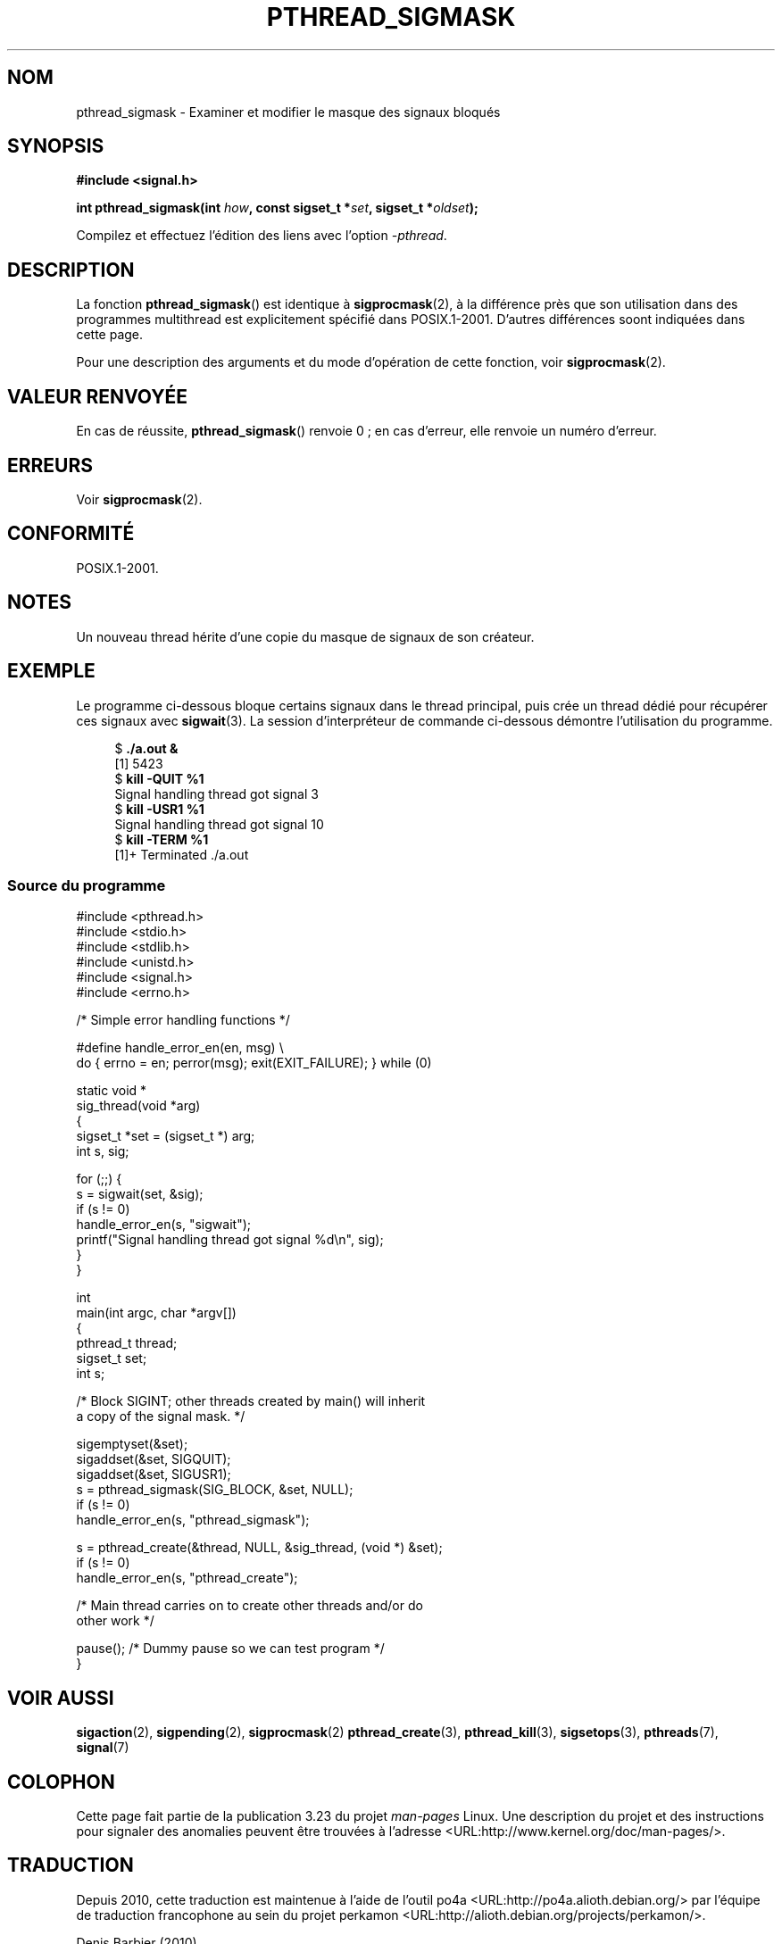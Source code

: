 .\" Copyright (c) 2009 Linux Foundation, written by Michael Kerrisk
.\"     <mtk.manpages@gmail.com>
.\"
.\" Permission is granted to make and distribute verbatim copies of this
.\" manual provided the copyright notice and this permission notice are
.\" preserved on all copies.
.\"
.\" Permission is granted to copy and distribute modified versions of this
.\" manual under the conditions for verbatim copying, provided that the
.\" entire resulting derived work is distributed under the terms of a
.\" permission notice identical to this one.
.\"
.\" Since the Linux kernel and libraries are constantly changing, this
.\" manual page may be incorrect or out-of-date.  The author(s) assume no
.\" responsibility for errors or omissions, or for damages resulting from
.\" the use of the information contained herein.  The author(s) may not
.\" have taken the same level of care in the production of this manual,
.\" which is licensed free of charge, as they might when working
.\" professionally.
.\"
.\" Formatted or processed versions of this manual, if unaccompanied by
.\" the source, must acknowledge the copyright and authors of this work.
.\"
.\"*******************************************************************
.\"
.\" This file was generated with po4a. Translate the source file.
.\"
.\"*******************************************************************
.TH PTHREAD_SIGMASK 3 "25 janvier 2009" Linux "Manuel du programmeur Linux"
.SH NOM
pthread_sigmask \- Examiner et modifier le masque des signaux bloqués
.SH SYNOPSIS
.nf
\fB#include <signal.h>\fP

\fBint pthread_sigmask(int \fP\fIhow\fP\fB, const sigset_t *\fP\fIset\fP\fB, sigset_t *\fP\fIoldset\fP\fB);\fP
.fi
.sp
Compilez et effectuez l'édition des liens avec l'option \fI\-pthread\fP.
.SH DESCRIPTION
La fonction \fBpthread_sigmask\fP() est identique à \fBsigprocmask\fP(2), à la
différence près que son utilisation dans des programmes multithread est
explicitement spécifié dans POSIX.1\-2001. D'autres différences soont
indiquées dans cette page.

Pour une description des arguments et du mode d'opération de cette fonction,
voir \fBsigprocmask\fP(2).
.SH "VALEUR RENVOYÉE"
En cas de réussite, \fBpthread_sigmask\fP() renvoie 0\ ; en cas d'erreur, elle
renvoie un numéro d'erreur.
.SH ERREURS
Voir \fBsigprocmask\fP(2).
.SH CONFORMITÉ
POSIX.1\-2001.
.SH NOTES
Un nouveau thread hérite d'une copie du masque de signaux de son créateur.
.SH EXEMPLE
Le programme ci\-dessous bloque certains signaux dans le thread principal,
puis crée un thread dédié pour récupérer ces signaux avec \fBsigwait\fP(3).  La
session d'interpréteur de commande ci\-dessous démontre l'utilisation du
programme.

.in +4n
.nf
$\fB ./a.out &\fP
[1] 5423
$\fB kill \-QUIT %1\fP
Signal handling thread got signal 3
$\fB kill \-USR1 %1\fP
Signal handling thread got signal 10
$\fB kill \-TERM %1\fP
[1]+  Terminated              ./a.out
.fi
.in
.SS "Source du programme"
\&
.nf
#include <pthread.h>
#include <stdio.h>
#include <stdlib.h>
#include <unistd.h>
#include <signal.h>
#include <errno.h>

/* Simple error handling functions */

#define handle_error_en(en, msg) \e
        do { errno = en; perror(msg); exit(EXIT_FAILURE); } while (0)

static void *
sig_thread(void *arg)
{
    sigset_t *set = (sigset_t *) arg;
    int s, sig;

    for (;;) {
        s = sigwait(set, &sig);
        if (s != 0)
            handle_error_en(s, "sigwait");
        printf("Signal handling thread got signal %d\en", sig);
    }
}

int
main(int argc, char *argv[])
{
    pthread_t thread;
    sigset_t set;
    int s;

    /* Block SIGINT; other threads created by main() will inherit
       a copy of the signal mask. */

    sigemptyset(&set);
    sigaddset(&set, SIGQUIT);
    sigaddset(&set, SIGUSR1);
    s = pthread_sigmask(SIG_BLOCK, &set, NULL);
    if (s != 0)
        handle_error_en(s, "pthread_sigmask");

    s = pthread_create(&thread, NULL, &sig_thread, (void *) &set);
    if (s != 0)
        handle_error_en(s, "pthread_create");

    /* Main thread carries on to create other threads and/or do
       other work */

    pause();            /* Dummy pause so we can test program */
}
.fi
.SH "VOIR AUSSI"
\fBsigaction\fP(2), \fBsigpending\fP(2), \fBsigprocmask\fP(2)  \fBpthread_create\fP(3),
\fBpthread_kill\fP(3), \fBsigsetops\fP(3), \fBpthreads\fP(7), \fBsignal\fP(7)
.SH COLOPHON
Cette page fait partie de la publication 3.23 du projet \fIman\-pages\fP
Linux. Une description du projet et des instructions pour signaler des
anomalies peuvent être trouvées à l'adresse
<URL:http://www.kernel.org/doc/man\-pages/>.
.SH TRADUCTION
Depuis 2010, cette traduction est maintenue à l'aide de l'outil
po4a <URL:http://po4a.alioth.debian.org/> par l'équipe de
traduction francophone au sein du projet perkamon
<URL:http://alioth.debian.org/projects/perkamon/>.
.PP
Denis Barbier (2010).
.PP
Veuillez signaler toute erreur de traduction en écrivant à
<perkamon\-l10n\-fr@lists.alioth.debian.org>.
.PP
Vous pouvez toujours avoir accès à la version anglaise de ce document en
utilisant la commande
«\ \fBLC_ALL=C\ man\fR \fI<section>\fR\ \fI<page_de_man>\fR\ ».
